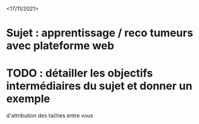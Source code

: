 <17/11/2021>
* Sujet : apprentissage / reco tumeurs avec plateforme web
* TODO : détailler les objectifs intermédiaires du sujet et donner un exemple
  d'attribution des taĉhes entre vous
